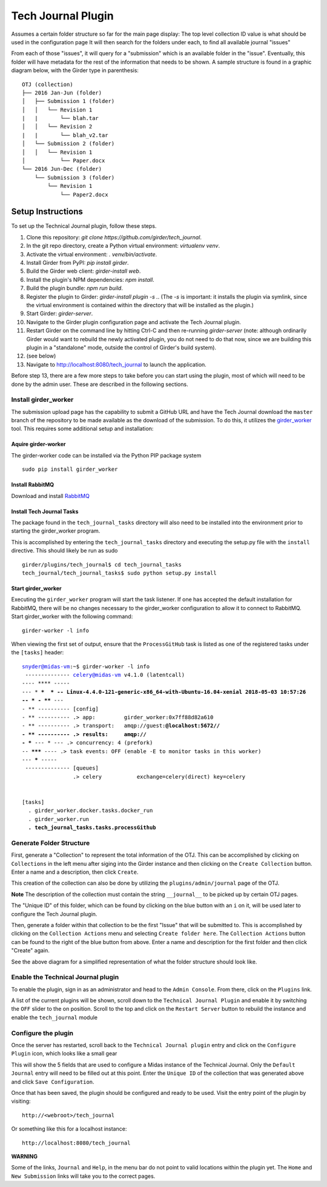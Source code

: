 Tech Journal Plugin |build-status| |license-badge|
==================================================

Assumes a certain folder structure so far for the main page display:
The top level collection ID value is what should be used in the configuration page
It will then search for the folders under each, to find all available journal "issues"

From each of those "issues", it will query for a "submission" which is an available folder
in the "issue".  Eventually, this folder will have metadata for the rest of the information
that needs to be shown.  A sample structure is found in a graphic diagram below, with the Girder
type in parenthesis:

.. parsed-literal::

   OTJ (collection)
   ├── 2016 Jan-Jun (folder)
   │   ├── Submission 1 (folder)
   │   │   └── Revision 1
   |   |       └── blah.tar
   │   │   └── Revision 2
   |   |       └── blah_v2.tar
   │   └── Submission 2 (folder)
   │   │   └── Revision 1
   │           └── Paper.docx
   └── 2016 Jun-Dec (folder)
       └── Submission 3 (folder)
           └── Revision 1
               └── Paper2.docx

Setup Instructions
------------------

To set up the Technical Journal plugin, follow these steps.

1. Clone this repository: `git clone https://github.com/girder/tech_journal`.
2. In the git repo directory, create a Python virtual environment: `virtualenv
   venv`.
3. Activate the virtual environment: `. venv/bin/activate`.
4. Install Girder from PyPI: `pip install girder`.
5. Build the Girder web client: `girder-install web`.
6. Install the plugin's NPM dependencies: `npm install`.
7. Build the plugin bundle: `npm run build`.
8. Register the plugin to Girder: `girder-install plugin -s .`. (The `-s` is
   important: it installs the plugin via symlink, since the virtual environment
   is contained within the directory that will be installed as the plugin.)
9. Start Girder: `girder-server`.
10. Navigate to the Girder plugin configuration page and activate the Tech
    Journal plugin.
11. Restart Girder on the command line by hitting Ctrl-C and then re-running
    `girder-server` (note: although ordinarily Girder would want to rebuild the
    newly activated plugin, you do not need to do that now, since we are
    building this plugin in a "standalone" mode, outside the control of Girder's
    build system).
12. (see below)
13. Navigate to http://localhost:8080/tech_journal to launch the application.

Before step 13, there are a few more steps to take before you can start using
the plugin, most of which will need to be done by the admin user. These are
described in the following sections.

Install girder_worker
++++++++++++++++++++++++++

The submission upload page has the capability to submit a GitHub URL and
have the Tech Journal download the ``master`` branch of the repository
to be made available as the download of the submission.  To do this,
it utilizes the girder_worker_ tool.  This requires some additional setup
and installation:

Aquire girder-worker
____________________

The girder-worker code can be installed via the Python PIP package system

.. parsed-literal::

  sudo pip install girder_worker


Install RabbitMQ
________________

Download and install RabbitMQ_

Install Tech Journal Tasks
__________________________

The package found in the ``tech_journal_tasks`` directory will also need
to be installed into the environment prior to starting the girder_worker
program.

This is accomplished by entering the ``tech_journal_tasks`` directory
and executing the setup.py file with the ``install`` directive.  This should
likely be run as sudo

.. parsed-literal::

  girder/plugins/tech_journal$ cd tech_journal_tasks
  tech_journal/tech_journal_tasks$ sudo python setup.py install

Start girder_worker
___________________

Executing the ``girder_worker`` program will start the task listener. If
one has accepted the default installation for RabbitMQ, there will be no
changes necessary to the girder_worker configuration to allow it to connect
to RabbitMQ.  Start girder_worker with the following command:

.. parsed-literal::

  girder-worker -l info

When viewing the first set of output, ensure that the ``ProcessGitHub``
task is listed as one of the registered tasks under the ``[tasks]`` header:

.. parsed-literal::

  snyder@midas-vm:~$ girder-worker -l info
   -------------- celery@midas-vm v4.1.0 (latentcall)
  ---- **** -----
  --- * ***  * -- Linux-4.4.0-121-generic-x86_64-with-Ubuntu-16.04-xenial 2018-05-03 10:57:26
  -- * - **** ---
  - ** ---------- [config]
  - ** ---------- .> app:         girder_worker:0x7ff88d82a610
  - ** ---------- .> transport:   amqp://guest:**@localhost:5672//
  - ** ---------- .> results:     amqp://
  - *** --- * --- .> concurrency: 4 (prefork)
  -- ******* ---- .> task events: OFF (enable -E to monitor tasks in this worker)
  --- ***** -----
   -------------- [queues]
                  .> celery           exchange=celery(direct) key=celery


  [tasks]
    . girder_worker.docker.tasks.docker_run
    . girder_worker.run
    **. tech_journal_tasks.tasks.processGithub**




Generate Folder Structure
++++++++++++++++++++++++++

First, generate a "Collection" to represent the total information of the OTJ.
This can be accomplished by clicking on ``Collections`` in the left menu after
siging into the Girder instance and then clicking on the ``Create Collection``
button. Enter a name and a description, then click ``Create``.

This creation of the collection can also be done by utilizing the
``plugins/admin/journal`` page of the OTJ.

**Note**  The description of the collection must contain the string
``__journal__`` to be picked up by certain OTJ pages.

The "Unique ID" of this folder, which can be found by clicking on the blue
button with  an ``i`` on it, will be used later to configure the Tech Journal
plugin.


Then, generate a folder within that collection to be the first "Issue" that will
be submitted to. This is accomplished by clicking on the ``Collection Actions``
menu and selecting ``Create folder here``.  The ``Collection Actions`` button
can be found to the right of the blue button from above. Enter a name and
description for the first folder and then click "Create" again.

See the above diagram for a simplified representation of what the folder
structure should look like.

Enable the Technical Journal plugin
+++++++++++++++++++++++++++++++++++

To enable the plugin, sign in as an administrator and head to the
``Admin Console``.  From there, click on the ``Plugins`` link.

A list of the current plugins will be shown, scroll down to the
``Technical Journal Plugin`` and enable it by switching the ``OFF`` slider
to the on position.   Scroll to the top and click on the ``Restart Server``
button to rebuild the instance and enable the ``tech_journal`` module

Configure the plugin
++++++++++++++++++++

Once the server has restarted, scroll back to the ``Technical Journal plugin``
entry and click on the ``Configure Plugin`` icon, which looks like a small gear

This will show the 5 fields that are used to configure a Midas instance of
the Technical Journal.  Only the ``Default Journal`` entry will need to be
filled out at this point.  Enter the ``Unique ID`` of the collection that was
generated above and click ``Save Configuration``.

Once that has been saved, the plugin should be configured and ready to be used.
Visit the entry point of the plugin by visiting::

   http://<webroot>/tech_journal

Or something like this for a localhost instance::

  http://localhost:8080/tech_journal

**WARNING**

Some of the links, ``Journal`` and ``Help``, in the menu bar do not point to
valid locations within the plugin yet.  The ``Home`` and ``New Submission``
links will take you to the correct pages.


.. |build-status| image:: https://circleci.com/gh/girder/tech_journal.png?style=shield
    :target: https://circleci.com/gh/girder/tech_journal
    :alt: Build Status

.. |license-badge| image:: https://img.shields.io/github/license/girder/tech_journal.svg
    :target: https://raw.githubusercontent.com/girder/tech_journal/master/LICENSE
    :alt: License

.. _`Read The Docs`: http://girder.readthedocs.io/en/latest/installation.html
.. _Girder_Worker: https://github.com/girder/girder_worker
.. _RabbitMQ: https://www.rabbitmq.com/download.html
